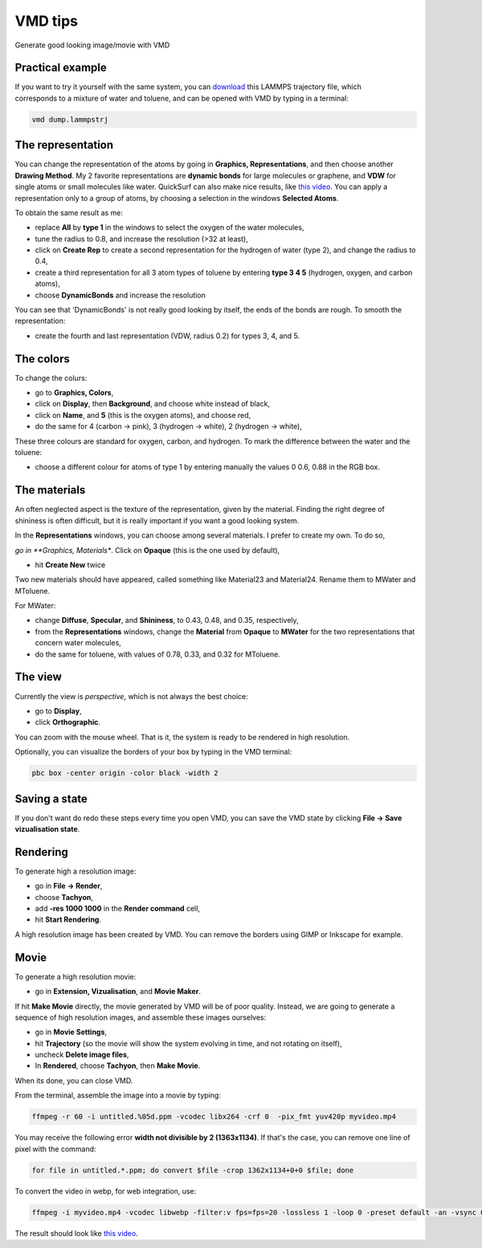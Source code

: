 .. _vmd-label:

VMD tips
********

.. container:: hatnote

    Generate good looking image/movie with VMD

Practical example
=================

.. figure:: figures/vmd/avatar_light.png
    :alt: Image of the lammps polymer-water system generated with VMD visual representation 
    :height: 250
    :align: right

.. container:: justify

    If you want to try it yourself with the same system, you can 
    `download <../../../../../inputs/miscellaneous/vmd/dump.lammpstrj>`__
    this LAMMPS trajectory file, which corresponds to a mixture of water and toluene,
    and can be opened with VMD by typing in a terminal:

..  code-block:: bash
    
    vmd dump.lammpstrj

The representation
==================

.. container:: justify

    You can change the representation of the atoms by going in
    **Graphics, Representations**, and then choose
    another **Drawing Method**. My 2 favorite representations
    are **dynamic bonds** for large molecules or graphene,
    and **VDW** for single atoms or small molecules like water.
    QuickSurf can also make nice results, like
    `this video <https://www.youtube.com/watch?v=1ipJ8JQT0rc&t=3s>`__.
    You can apply a representation
    only to a group of atoms, by choosing a selection in the windows
    **Selected Atoms**. 
    
    To obtain the same result as me:

    * replace **All** by **type 1** in the windows to select the oxygen of the water molecules,
    * tune the radius to 0.8, and increase the resolution (>32 at least),
    * click on **Create Rep** to create a second representation for the hydrogen of water (type 2), and change the radius to 0.4,
    * create a third representation for all 3 atom types of toluene by entering **type 3 4 5** (hydrogen, oxygen, and carbon atoms),
    * choose **DynamicBonds** and increase the resolution
     
    You can see that 'DynamicBonds' is not really good looking by itself,
    the ends of the bonds are rough. To smooth the representation:

    * create the fourth and last representation (VDW, radius 0.2) for types 3, 4, and 5.

The colors
==========

.. container:: justify

    To change the colurs:
    
    * go to **Graphics, Colors**,
    * click on **Display**, then **Background**, and choose white instead of black,
    * click on **Name**, and **5** (this is the oxygen atoms), and choose red,
    * do the same for 4 (carbon → pink), 3 (hydrogen → white), 2 (hydrogen → white),
    
    These three colours are standard for oxygen,
    carbon, and hydrogen. To mark the difference between the water and
    the toluene:
    
    * choose a different colour for atoms of type 1 by entering manually the values 0 0.6, 0.88 in the RGB box.


The materials
=============

.. container:: justify

    An often neglected aspect is the texture of the representation, given
    by the material. Finding the right degree of shininess is often
    difficult, but it is really important if you want a good looking system. 
    
    In the **Representations** windows, you can choose
    among several materials. I prefer to create my own. To do so, 
    
    *go in **Graphics, Materials**. Click on **Opaque** (this is the one used by default), 

    * hit **Create New** twice
    
    Two new materials should have appeared, called something like Material23 and Material24.
    Rename them to MWater and MToluene. 
    
    For MWater:

    * change **Diffuse**, **Specular**, and **Shininess**, to 0.43, 0.48, and 0.35, respectively,
    * from the **Representations** windows, change the **Material** from **Opaque** to **MWater** for the two representations that concern water molecules,
    * do the same for toluene, with values of 0.78, 0.33, and 0.32 for MToluene.

The view
========

.. container:: justify

    Currently the view is *perspective*, which is not always the best choice:

    * go to **Display**,
    * click **Orthographic**. 

    You can zoom with the mouse wheel. That is it, the
    system is ready to be rendered in high resolution.

    Optionally, you can visualize the borders of your box by typing in the VMD terminal:

..  code-block:: bash

    pbc box -center origin -color black -width 2

Saving a state
==============

.. container:: justify

    If you don't
    want do redo these steps every time you open VMD, you can save the VMD state by
    clicking **File → Save vizualisation state**.

Rendering
=========

.. container:: justify

    To generate high a resolution image:

    * go in **File → Render**,
    * choose **Tachyon**, 
    * add **-res 1000 1000** in the **Render command** cell,
    * hit **Start Rendering**. 

    A high resolution image has been created by VMD. You can remove the borders using GIMP or Inkscape for
    example.

Movie
=====

.. container:: justify

    To generate a high resolution movie:
    
    * go in **Extension, Vizualisation**, and **Movie Maker**.
    
    If hit **Make Movie** directly, the movie generated by VMD will be of poor quality.
    Instead, we are going to generate a sequence of high resolution
    images, and assemble these images ourselves:
    
    * go in **Movie Settings**,
    * hit **Trajectory** (so the movie will show the system evolving in time, and not rotating on itself),
    * uncheck **Delete image files**,
    * In **Rendered**, choose **Tachyon**, then **Make Movie**. 
    
    When its done, you can close VMD. 

    From the terminal, assemble the image into a movie by typing:

..  code-block:: bash

    ffmpeg -r 60 -i untitled.%05d.ppm -vcodec libx264 -crf 0  -pix_fmt yuv420p myvideo.mp4

.. container:: justify

    You may receive the following error **width not divisible by 2
    (1363x1134)**. If that's the case, you can remove one line of pixel
    with the command:

..  code-block:: bash

    for file in untitled.*.ppm; do convert $file -crop 1362x1134+0+0 $file; done

.. container:: justify

    To convert the video in webp, for web integration, use:

..  code-block:: bash

    ffmpeg -i myvideo.mp4 -vcodec libwebp -filter:v fps=fps=20 -lossless 1 -loop 0 -preset default -an -vsync 0 myvideo.webp

.. container:: justify

    The result should look like `this
    video <https://www.youtube.com/watch?v=BSE9Vf6KhRo&ab_channel=LAMMPStutorials>`__.